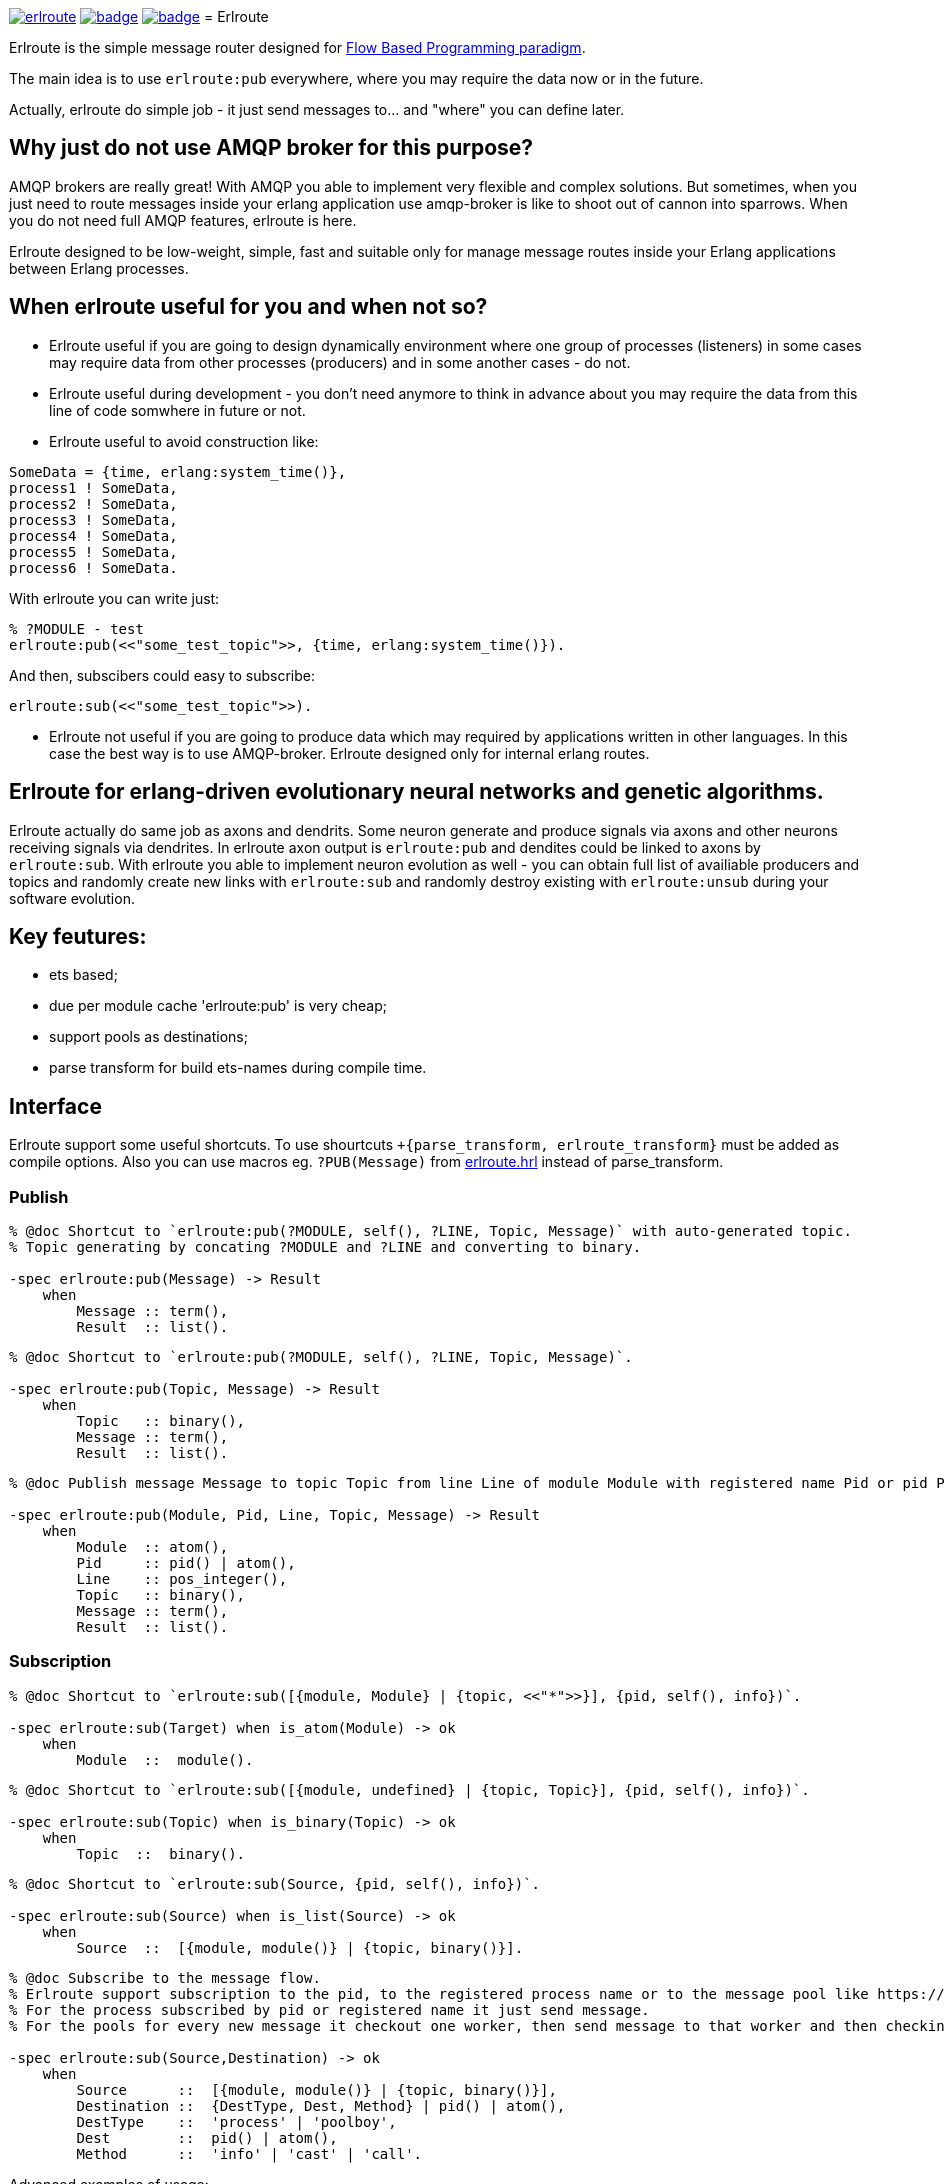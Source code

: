 image:https://api.travis-ci.org/spylik/erlroute.svg?branch=develop[title="Build Status", link="https://travis-ci.org/spylik/erlroute"] image:https://coveralls.io/repos/github/spylik/erlroute/badge.svg?branch=develop[title="Test coverage", link="https://coveralls.io/github/spylik/erlroute?branch=develop"] image:https://codecov.io/gh/spylik/erlroute/branch/develop/graph/badge.svg[title="Codecov", link="https://codecov.io/gh/spylik/erlroute"]
= Erlroute

Erlroute is the simple message router designed for http://www.jpaulmorrison.com/fbp/index.shtml[Flow Based Programming paradigm^].

The main idea is to use `erlroute:pub` everywhere, where you may require the data now or in the future.

Actually, erlroute do simple job - it just send messages to... and "where" you can define later.

== Why just do not use AMQP broker for this purpose?

AMQP brokers are really great! With AMQP you able to implement very flexible and complex solutions. But sometimes, when you just need to route messages inside your erlang application use amqp-broker is like to shoot out
of cannon into sparrows. When you do not need full AMQP features, erlroute is here. 

Erlroute designed to be low-weight, simple, fast and suitable only for manage message routes inside your Erlang applications between Erlang processes.

== When erlroute useful for you and when not so?
* Erlroute useful if you are going to design dynamically environment where one group of processes (listeners) in some cases may require data from other processes (producers) and in some another cases - do not.
* Erlroute useful during development - you don't need anymore to think in advance about you may require the data from this line of code somwhere in future or not.
* Erlroute useful to avoid construction like:

[source,erlang]
----
SomeData = {time, erlang:system_time()},
process1 ! SomeData,
process2 ! SomeData,
process3 ! SomeData,
process4 ! SomeData,
process5 ! SomeData,
process6 ! SomeData.
----
With erlroute you can write just: 
[source,erlang]
----
% ?MODULE - test
erlroute:pub(<<"some_test_topic">>, {time, erlang:system_time()}).
----
And then, subscibers could easy to subscribe:

[source,erlang]
----
erlroute:sub(<<"some_test_topic">>).
----

* Erlroute not useful if you are going to produce data which may required by applications written in other languages. In this case the best way is to use AMQP-broker. Erlroute designed only for internal erlang routes.

== Erlroute for erlang-driven evolutionary neural networks and genetic algorithms.
Erlroute actually do same job as axons and dendrits. Some neuron generate and produce signals via axons and other neurons receiving signals via dendrites. In erlroute axon output is `erlroute:pub` and dendites could be linked to axons by `erlroute:sub`. With erlroute you able to implement neuron evolution as well - you can obtain full list of availiable producers and topics and randomly create new links with `erlroute:sub` and randomly destroy existing with `erlroute:unsub` during your software evolution.

== Key feutures:

* ets based;
* due per module cache 'erlroute:pub' is very cheap;
* support pools as destinations;
* parse transform for build ets-names during compile time.

== Interface

Erlroute support some useful shortcuts.
To use shourtcuts `+{parse_transform, erlroute_transform}` must be added as compile options.
Also you can use macros eg. `?PUB(Message)` from https://github.com/spylik/erlroute/blob/master/include/erlroute.hrl[erlroute.hrl^] instead of parse_transform.

=== Publish

[source,erlang]
----
% @doc Shortcut to `erlroute:pub(?MODULE, self(), ?LINE, Topic, Message)` with auto-generated topic.
% Topic generating by concating ?MODULE and ?LINE and converting to binary.

-spec erlroute:pub(Message) -> Result 
    when
        Message :: term(),
        Result  :: list().
----

[source,erlang]
----
% @doc Shortcut to `erlroute:pub(?MODULE, self(), ?LINE, Topic, Message)`.

-spec erlroute:pub(Topic, Message) -> Result
    when
        Topic   :: binary(),
        Message :: term(),
        Result  :: list().
----


[source,erlang]
----
% @doc Publish message Message to topic Topic from line Line of module Module with registered name Pid or pid Pid.

-spec erlroute:pub(Module, Pid, Line, Topic, Message) -> Result
    when
        Module  :: atom(),
        Pid     :: pid() | atom(),
        Line    :: pos_integer(),
        Topic   :: binary(),
        Message :: term(),
        Result  :: list().
----    

=== Subscription

[source,erlang]
----
% @doc Shortcut to `erlroute:sub([{module, Module} | {topic, <<"*">>}], {pid, self(), info})`.

-spec erlroute:sub(Target) when is_atom(Module) -> ok
    when
        Module  ::  module().
----

[source,erlang]
----
% @doc Shortcut to `erlroute:sub([{module, undefined} | {topic, Topic}], {pid, self(), info})`.

-spec erlroute:sub(Topic) when is_binary(Topic) -> ok
    when
        Topic  ::  binary().
----

[source,erlang]
----
% @doc Shortcut to `erlroute:sub(Source, {pid, self(), info})`.

-spec erlroute:sub(Source) when is_list(Source) -> ok
    when
        Source  ::  [{module, module()} | {topic, binary()}].
----

[source,erlang]
----
% @doc Subscribe to the message flow. 
% Erlroute support subscription to the pid, to the registered process name or to the message pool like https://github.com/devinus/poolboy[Poolboy^].
% For the process subscribed by pid or registered name it just send message. 
% For the pools for every new message it checkout one worker, then send message to that worker and then checkin.

-spec erlroute:sub(Source,Destination) -> ok
    when
        Source      ::  [{module, module()} | {topic, binary()}],
        Destination ::  {DestType, Dest, Method} | pid() | atom(),
        DestType    ::  'process' | 'poolboy',
        Dest        ::  pid() | atom(),
        Method      ::  'info' | 'cast' | 'call'.
----

Advanced examples of usage:

[source,erlang]
----
% Subscribe current process to
% all messages with any topic produced by module testmodule.
% Sending method: info (message will be send with !).

erlroute:sub(testmodule);
----

[source,erlang]
----
% Subscribe current process to
% all messages with topic <<"megatopic">> produced by any module.
% Sending method: info (message will be send with !).

erlroute:sub(<<"megatopic">>);
----

[source,erlang]
----
% Subscribe current process to
% all messages with <<"megatopic"> topic produced by module testmodule.
% Sending method: info (message will be send with !).

erlroute:sub([{module, testmodule}, {topic, <<"megatopic">>}]);
----

[source,erlang]
----
% Subscribe process with registered name testprocess to
% all messages with any topic produced by module testmodule.
% Sending method: info (message will be send with !).

erlroute:sub([{module, testmodule}], testprocess);
----

[source,erlang]
----
% Subscribe poolboy pool with name `poolname` to
% all messages with topic <<"testtopic">> produced by any module. 
% Sending method: cast (message will be send with 'gen_server:cast')

erlroute:sub([{topic, <<"testtopic">>}], {poolboy, poolname, cast});
----

[source,erlang]
----
% Subscribe process with pid <0.51.0> to
% all messages with topic <<"testtopic">> produced by testmodule. 
% Sending method: call (message will be send with 'gen_server:call')

erlroute:sub([{module, testmodule},{topic, <<"testtopic">>}], {process, <0.51.0>, call});
----


.. to be continued
